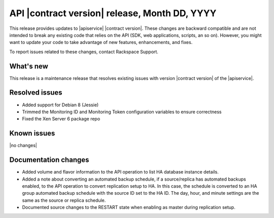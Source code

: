 .. _latest-release-notes:

.. Template instructions: Specify the version number and date in the title. If
   there is no version number, use the API contract version and date. Revise
   the content in this template to be relevant for your release.
   Delete this file when you have your note in place

API |contract version| release, Month DD, YYYY
~~~~~~~~~~~~~~~~~~~~~~~~~~~~~~~~~~~~~~~~~~~~~~

This release provides updates to |apiservice| |contract version|. These
changes are backward compatible and are not intended to break
any existing code that relies on the API (SDK, web applications, scripts, an so
on). However, you might want to update your code to take advantage of new
features, enhancements, and fixes.

To report issues related to these changes, contact Rackspace Support.

.. Template instructions: Content categories are "What's new,"
   "Resolved issues," "Known issues," and "Documentation changes."
   Include the "What's new," "Resolved issues," and "Known issues" sections
   in every RN file, even if you have no content for one of those sections.
   Include the "Documentation changes" section only if you have significant
   content changes, such as adding an extended example, a tutorial, or new
   content. Limit documentation changes to content important to API users and
   developers, for example "added extended example to illustrate use of xxx
   operation" or something like that.

.. whats-new:

What's new
----------

.. Comment: Use sentences to describe new features and enhancements, such as
   new operations, changed operations, and schema changes. Provide details as
   needed, and provide a link to any section in the documentation that
   describes that feature. If you have more than one new feature or enhancement
   to describe, use a bulleted list. If there are no new features and
   enhancements for the release, use the |no changes| variable for the body
   text. This variable inserts the boilerplate text "None for this release."

This release is a maintenance release that resolves existing issues with
version |contract version| of the |apiservice|.

.. resolved-issues:

Resolved issues
---------------

.. Comment: Provide an initial phrase that describes the issue that was fixed.
   Start the phrase with a past-tense verb. If necessary, include sentences to
   further explain the fix. If you list only phrases, do not use ending
   punctuation. If there are no resolved issues for the release, use the
   |no changes| variable for the body text. This variable inserts the
   boilerplate text "None for this release."

* Added support for Debian 8 (Jessie)
* Trimmed the Monitoring ID and Monitoring Token configuration variables to
  ensure correctness
* Fixed the Xen Server 6 package repo


Known issues
------------

.. Comment: Use sentences to describe the issue. If a workaround is available,
   explain it. If there are no known issues for the release, use the
   |no changes| variable for the body text. This variable inserts the
   boilerplate text "None for this release," as shown here.

|no changes|


.. doc-changes:

Documentation changes
---------------------

.. Comment: Include this section only if you have significant content changes,
   such as adding an extended example, a tutorial, or new content. If you have
   no significant content changes for a release, omit this section entirely.
   Provide an initial phrase that describes the issue that was fixed. Start the
   phrase with a past-tense verb. If necessary, include sentences to further
   explain the fix. If you list only phrases, do not use ending punctuation.
   Provide a link to the relevant section in the documentation.

* Added volume and flavor information to the API operation to list HA database
  instance details.

* Added a note about converting an automated backup schedule, if a
  source/replica has automated backups enabled, to the API operation  to
  convert replication setup to HA. In this case, the schedule is converted to
  an HA group automated backup schedule with the source ID set to the HA ID.
  The day, hour, and minute settings are the same as the source or replica
  schedule.

* Documented source changes to the RESTART state when enabling as master
  during replication setup.
